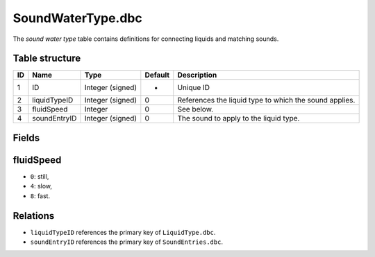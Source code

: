 .. _file-formats-dbc-soundwatertype:

==================
SoundWaterType.dbc
==================

The *sound water type* table contains definitions for connecting liquids
and matching sounds.

Table structure
---------------

+------+----------------+--------------------+-----------+----------------------------------------------------------+
| ID   | Name           | Type               | Default   | Description                                              |
+======+================+====================+===========+==========================================================+
| 1    | ID             | Integer (signed)   | -         | Unique ID                                                |
+------+----------------+--------------------+-----------+----------------------------------------------------------+
| 2    | liquidTypeID   | Integer (signed)   | 0         | References the liquid type to which the sound applies.   |
+------+----------------+--------------------+-----------+----------------------------------------------------------+
| 3    | fluidSpeed     | Integer            | 0         | See below.                                               |
+------+----------------+--------------------+-----------+----------------------------------------------------------+
| 4    | soundEntryID   | Integer (signed)   | 0         | The sound to apply to the liquid type.                   |
+------+----------------+--------------------+-----------+----------------------------------------------------------+

Fields
------

fluidSpeed
----------

-  ``0``: still,
-  ``4``: slow,
-  ``8``: fast.

Relations
---------

-  ``liquidTypeID`` references the primary key of ``LiquidType.dbc``.
-  ``soundEntryID`` references the primary key of ``SoundEntries.dbc``.


